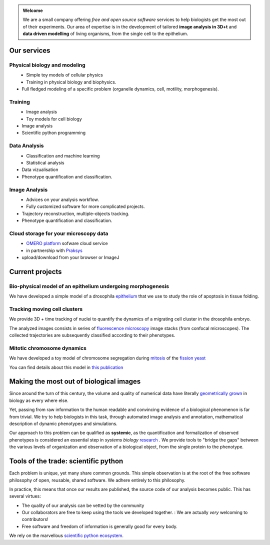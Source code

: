.. link:
.. description: welcome every body
.. tags:
.. date: 2013/10/27 13:04:52
.. title: Data analysis and modelling for Cell Biology
.. slug: index

.. .. image:: logo.png
..    :height: 164 px
..    :width: 277 px
..    :scale: 50 %
..    :alt: DamCB logo
..    :align: left


.. class:: lead pull-right

.. admonition:: Welcome

    We are a small company offering *free and open source software*
    services to help biologists get the most out of their experiments.
    Our area of expertise is in the development of tailored **image
    analysis in 3D+t**  and  **data driven modelling** of living
    organisms, from the single cell to the epithelium.

.. class:: span12

Our services
============

.. class:: span5

Physical biology and modeling
-----------------------------

.. class:: span4

.. figure:: logo_modeling.png
   :align: left
   :alt: Simple model of a cell in an epithelium


.. class:: span6

- Simple toy models of cellular physics
- Training in physical biology and biophysics.
- Full fledged modeling of a specific problem
  (organelle dynamics, cell, motility, morphogenesis).


.. class:: span5

Training
--------

.. class:: span4


.. figure:: logo_python.png
   :align: left
   :alt: The Python logo

.. class:: span6

-  Image analysis
-  Toy models for cell biology
-  Image analysis
-  Scientific python programming

.. class:: span5


Data Analysis
-------------

.. class:: span4

.. figure:: logo_data.png
   :align: left
   :alt: Angular displacement quantification

.. class:: span6

-  Classification and machine learning
-  Statistical analysis
-  Data vizualisation
-  Phenotype quantification and classification.


.. class:: span5

Image Analysis
--------------

.. class:: span4

.. figure:: logo_image.png
   :align: left
   :alt: Tracking a nulei cluster

.. class:: span6

-  Advices on your analysis workflow.
-  Fully customized software for more complicated projects.
-  Trajectory reconstruction, multiple-objects tracking.
-  Phenotype quantification and classification.


.. class:: span5

Cloud storage for your microscopy data
--------------------------------------

.. class:: span4

.. figure:: logo_omero.png
   :align: left
   :alt: The OMERO logo

.. class:: span6

-  `OMERO platform <http://www.openmicroscopy.org/site/products/omero>`__
   sofware cloud service
-  in partnership with `Praksys <http://praksys.org>`__
-  upload/download from your browser or ImageJ



.. class:: span10

Current projects
================

Bio-physical model of an epithelium undergoing morphogenesis
------------------------------------------------------------

We have developed a simple model of a drosophila
`epithelium <http://en.wikipedia.org/epithelium>`__ that we use to
study the role of apoptosis in tissue folding.

.. image:: show_case_leg-joint.png
   :alt: Preview of the leg joint project


Tracking moving cell clusters
-----------------------------

We provide 3D + time tracking of nuclei to quantify the dynamics of a
migrating cell cluster in the drosophila embryo.

.. image:: show_case_cell_migration.png
   :alt: Preview of the cell migration project

The analyzed images consists in series of `fluorescence
microscopy <http://en.wikipedia.org/wiki/fluorescence_microscopy>`__
image stacks (from confocal microscopes). The collected trajectories are
subsequently classified according to their phenotypes.

Mitotic chromosome dynamics
---------------------------

We have developed a toy model of chromosome segregation during
`mitosis <http://en.wikipedia.org/wiki/mitosis>`__ of the `fission
yeast <http://en.wikipedia.org/wiki/fission_yeast>`__

.. image:: show_case_mitosis.png
   :alt: Preview of the cell division project

You can find details about this model in `this
publication <http://dx.doi.org/10.1083/jcb.201107124>`__

.. class:: span10

Making the most out of biological images
========================================

Since around the turn of this century, the volume and quality of
numerical data have literally `geometrically
grown <http://en.wikipedia.org/wiki/Moore_Law>`__ in biology as every
where else.

Yet, passing from raw information to the human readable and convincing
evidence of a biological phenomenon is far from trivial. We try to help
biologists in this task, through automated image analysis and
annotation, mathematical description of dynamic phenotypes and
simulations.

Our approach to this problem can be qualified as **systemic**, as the
quantification and formalization of observed phenotypes is considered an
essential step in *systems biology*
`research <http://rstb.royalsocietypublishing.org/content/366/1584/3635>`__
. We provide tools to "bridge the gaps" between the various levels of
organization and observation of a biological object, from the single
protein to the phenotype.

.. class:: span10


Tools of the trade: scientific python
=====================================

Each problem is unique, yet many share common grounds. This simple
observation is at the root of the free software philosophy of open,
reusable, shared software. We adhere entirely to this philosophy.

In practice, this means that once our results are published, the source
code of our analysis becomes public. This has several virtues:

-  The quality of our analysis can be vetted by the community

-  Our collaborators are free to keep using the tools we developed
   together. : We are actually *very* welcoming to contributors!

-  Free software and freedom of information is generally good for every
   body.

We rely on the marvellous `scientific python
ecosystem <http://scipy.org>`__.

